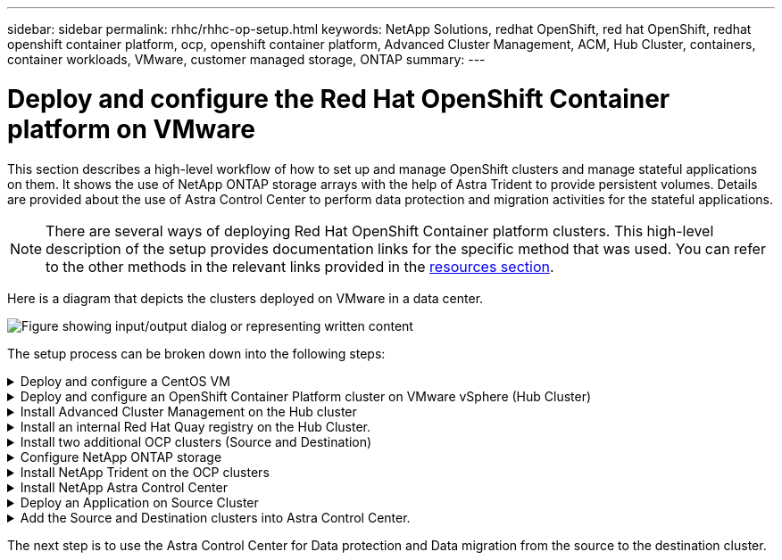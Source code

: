 ---
sidebar: sidebar
permalink: rhhc/rhhc-op-setup.html
keywords: NetApp Solutions, redhat OpenShift, red hat OpenShift, redhat openshift container platform, ocp, openshift container platform, Advanced Cluster Management, ACM, Hub Cluster, containers, container workloads, VMware, customer managed storage, ONTAP
summary:
---

= Deploy and configure the Red Hat OpenShift Container platform on VMware
:hardbreaks:
:nofooter:
:icons: font
:linkattrs:
:imagesdir: ../media/

[.lead]
This section describes a high-level workflow of how to set up and manage OpenShift clusters and manage stateful applications on them. It shows the use of NetApp ONTAP storage arrays with the help of Astra Trident to provide persistent volumes. Details are provided about the use of Astra Control Center to perform data protection and migration activities for the stateful applications.

NOTE: There are several ways of deploying Red Hat OpenShift Container platform clusters. This high-level description of the setup provides documentation links for the specific method that was used. You can refer to the other methods in the relevant links provided in the link:rhhc-resources.html[resources section].

Here is a diagram that depicts the clusters deployed on VMware in a data center.

image:rhhc-on-premises.png["Figure showing input/output dialog or representing written content"]


The setup process can be broken down into the following steps:

.Deploy and configure a CentOS VM
[%collapsible]
====

* It is deployed in the VMware vSphere environment.
* This VM is used for deploying some components such as NetApp Astra Trident and NetApp Astra Control Center for the solution. 
* A root user is configured on this VM during installation.

====

.Deploy and configure an OpenShift Container Platform cluster on VMware vSphere (Hub Cluster)
[%collapsible]
====

Refer to the instructions for the link:https://access.redhat.com/documentation/en-us/assisted_installer_for_openshift_container_platform/2022/html/assisted_installer_for_openshift_container_platform/installing-on-vsphere#doc-wrapper/[Assisted deployment] method to deploy an OCP cluster.

TIP: Remember the following:
- Create ssh public and private key to provide to the installer. These keys will be used to login to the master and worker nodes if needed.
- Download the installer program from the assisted installer. This program is used to boot the VMs that you create in the VMware vSphere environment for the master and worker nodes.  
- VMs should have the minimum CPU, memory, and hard disk requirement. (Refer to the vm create commands on link:https://access.redhat.com/documentation/en-us/assisted_installer_for_openshift_container_platform/2022/html/assisted_installer_for_openshift_container_platform/installing-on-vsphere#doc-wrapper/[this] page for the master and the worker nodes which provide this information) 
- The diskUUID should be enabled on all VMs.
- Create a minimum of 3 nodes for master and 3 nodes for worker.
- Once they are discovered by the installer, turn on the VMware vSphere integration toggle button.

====

.Install Advanced Cluster Management on the Hub cluster
[%collapsible]
====

This is installed using the Advanced Cluster Management Operator on the Hub Cluster.
Refer to the instructions link:https://access.redhat.com/documentation/en-us/red_hat_advanced_cluster_management_for_kubernetes/2.7/html/install/installing#doc-wrapper[here]. 	

====


.Install an internal Red Hat Quay registry on the Hub Cluster. 
[%collapsible]
====

* An internal registry is required to push the Astra image. A Quay internal registry is installed using the Operator in the Hub cluster. 
* Refer to the instructions link:https://access.redhat.com/documentation/en-us/red_hat_quay/2.9/html-single/deploy_red_hat_quay_on_openshift/index#installing_red_hat_quay_on_openshift[here] 

====


.Install two additional OCP clusters (Source and Destination)
[%collapsible]
====
* The additional clusters can be deployed using the ACM on the Hub Cluster.
* Refer to the instructions link:https://access.redhat.com/documentation/en-us/red_hat_advanced_cluster_management_for_kubernetes/2.7/html/clusters/cluster_mce_overview#vsphere_prerequisites[here].

====

.Configure NetApp ONTAP storage
[%collapsible]

====
* Install an ONTAP cluster with connectivity to the OCP VMs in VMWare environment. 
* Create an SVM.
* Configure NAS data lif to access the storage in SVM.

====

.Install NetApp Trident on the OCP clusters
[%collapsible]
====

* Install NetApp Trident on all three clusters: Hub, source, and destination clusters
* Refer to the instructions link:https://docs.netapp.com/us-en/trident/trident-get-started/kubernetes-deploy-operator.html[here].
* Create a storage backend for ontap-nas .
* Create a storage class for ontap-nas.
* Refer to instructions link:https://docs.netapp.com/us-en/trident/trident-get-started/kubernetes-postdeployment.html[here].

====

.Install NetApp Astra Control Center
[%collapsible]

====
* NetApp Astra Control Center is installed using the Astra Operator on the Hub Cluster. 
* Refer to the instructions link:https://docs.netapp.com/us-en/astra-control-center/get-started/acc_operatorhub_install.html[here].

Points to remember:
* Download NetApp Astra Control Center image from the support site.
* Push the image to an internal registry. 
* Refer to instructions here.

====

.Deploy an Application on Source Cluster
[%collapsible]
====
Use OpenShift GitOps to deploy an application. (eg. Postgres, Ghost)

====

.Add the Source and Destination clusters into Astra Control Center.
[%collapsible]
====

After you add a cluster to Astra Control management, you can install apps on the cluster (outside of Astra Control) and then go to the Applications page in Astra Control to define the apps and their resources. Refer to link:https://docs.netapp.com/us-en/astra-control-center/use/manage-apps.html[Start managing apps section of Astra Control Center].

====

The next step is to use the Astra Control Center for Data protection and Data migration from the source to the destination cluster.

